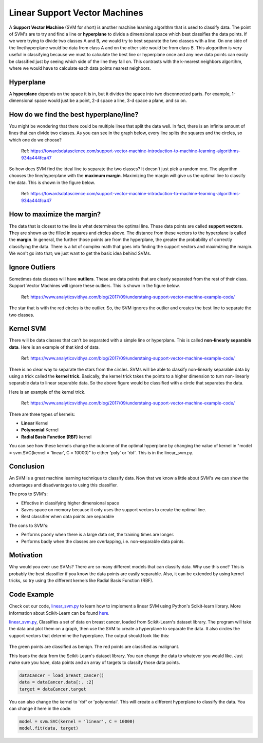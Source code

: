==========================
Linear Support Vector Machines
==========================

A **Support Vector Machine** (SVM for short) is another machine learning algorithm that is used to classify data.
The point of SVM's are to try and find a line or **hyperplane** to divide a dimensional space which best classifies
the data points. If we were trying to divide two classes A and B, we would try to best separate the two classes with a 
line. On one side of the line/hyperplane would be data from class A and on the other side would be from class B. 
This alogorithm is very useful in classifying because we must to calculate the best line or hyperplane once 
and any new data points can easily be classified just by seeing which side of the line they fall on. This contrasts with the k-nearest neighbors algortihm, where 
we would have to calculate each data points nearest neighbors. 

Hyperplane
----------
A **hyperplane** depends on the space it is in, but it divides the space into two disconnected parts. For example,  
1-dimensional space would just be a point, 2-d space a line, 3-d space a plane, and so on. 

How do we find the best hyperplane/line?
----------------------------------------

You might be wondering that there could be multiple lines that split the data well. In fact, there is an infinite
amount of lines that can divide two classes. As you can see in the graph below, every line splits the squares and
the circles, so which one do we choose?

.. figure:: _img/Possible_hyperplane.png
   :scale: 50%
   :alt: Possible_Hyperplane

   Ref: https://towardsdatascience.com/support-vector-machine-introduction-to-machine-learning-algorithms-934a444fca47 

So how does SVM find the ideal line to separate the two classes? It doesn't just pick a random one. The algorithm chooses
the line/hyperplane with the **maximum margin**. Maximizing the margin will give us the optimal line to classify the data. 
This is shown in the figure below.  

.. figure:: _img/Optimal_hyperplane.png
   :scale: 50%
   :alt: Optimal_Hyperplane

   Ref: https://towardsdatascience.com/support-vector-machine-introduction-to-machine-learning-algorithms-934a444fca47 

How to maximize the margin?
---------------------------

The data that is closest to the line is what determines the optimal line. These data points are called 
**support vectors**. They are shown as the filled in squares and circles above. The distance from these vectors to the
hyperplane is called the **margin**. In general, the further those points are from the hyperplane, the greater the 
probability of correctly classifying the data. There is a lot of complex math that goes into finding the support vectors
and maximizing the margin. We won't go into that; we just want to get the basic idea behind SVMs. 

Ignore Outliers
---------------

Sometimes data classes will have **outliers**. These are data points that are clearly separated from the rest of their class.
Support Vector Machines will ignore these outliers. This is shown in the figure below. 


.. figure:: _img/SVM_Outliers.png
   :scale: 50%
   :alt: Outliers

   Ref:  https://www.analyticsvidhya.com/blog/2017/09/understaing-support-vector-machine-example-code/

The star that is with the red circles is the outlier. So, the SVM ignores the outlier and creates the best line to separate
the two classes. 


Kernel SVM
-----------

There will be data classes that can't be separated with a simple line or hyperplane. This is called **non-linearly 
separable data**. Here is an example of that kind of data. 

.. figure:: _img/SVM_Kernal.png
   :scale: 50%
   :alt: Kernel

   Ref:  https://www.analyticsvidhya.com/blog/2017/09/understaing-support-vector-machine-example-code/


There is no clear way to separate the stars from the circles. SVMs will be able to classify non-linearly separable
data by using a trick called the **kernel trick**. Basically, the kernel trick takes the points
to a higher dimension to turn non-linearly separable data to linear separable data. So the above figure would be
classified with a circle that separates the data. 

Here is an example of the kernel trick.

.. figure:: _img/SVM_Kernel2.png
   :scale: 50%
   :alt: Kernel X Y graph

   Ref:  https://www.analyticsvidhya.com/blog/2017/09/understaing-support-vector-machine-example-code/


There are three types of kernels:

- **Linear** Kernel
- **Polynomial** Kernel
- **Radial Basis Function (RBF)** kernel

You can see how these kernels change the outcome of the optimal hyperplane by changing the value of kernel in 
"model = svm.SVC(kernel = 'linear', C = 10000)" to either 'poly' or 'rbf'. This is in the linear_svm.py. 


Conclusion
-----------

An SVM is a great machine learning technique to classify data. Now that we know a little about SVM's we can show
the advantages and disadvantages to using this classifier. 

The pros to SVM's:

- Effective in classifying higher dimensional space
- Saves space on memory because it only uses the support vectors to create the optimal line. 
- Best classifier when data points are separable

The cons to SVM's:

- Performs poorly when there is a large data set, the training times are longer.
- Performs badly when the classes are overlapping, i.e. non-separable data points.   


Motivation
----------

Why would you ever use SVMs? There are so many different models that can classify data. Why use this one? 
This is probably the best classifier if you know the data points are easily separable. Also, it can be extended
by using kernel tricks, so try using the different kernels like Radial Basis Function (RBF). 


Code Example
-------------
Check out our code, `linear_svm.py`_ to learn how to implement a linear SVM using Python's Scikit-learn library. 
More information about Scikit-Learn can be found `here`_. 

`linear_svm.py`_, Classifies a set of data on breast cancer, loaded from Scikit-Learn's dataset library. 
The program will take the data and plot them on a graph, then use the SVM to create a hyperplane to separate the data.
It also circles the support vectors that determine the hyperplane. The output should look like this:

.. figure:: _img/linear_svm_output.png
   :scale: 50%
   :alt: Linear SVM output

The green points are classified as benign.
The red points are classified as malignant.

This loads the data from the Scikit-Learn's dataset library. You can change the data to whatever you would like. 
Just make sure you have, data points and an array of targets to classify those data points. 

.. code:: python

    dataCancer = load_breast_cancer()
    data = dataCancer.data[:, :2]
    target = dataCancer.target

You can also change the kernel to 'rbf' or 'polynomial'. This will create a different hyperplane to classify
the data. You can change it here in the code:

.. code:: python

    model = svm.SVC(kernel = 'linear', C = 10000)
    model.fit(data, target)


.. _here: https://scikit-learn.org

.. _linear_svm.py: /code/supervised/Linear_SVM/linear_svm.py


